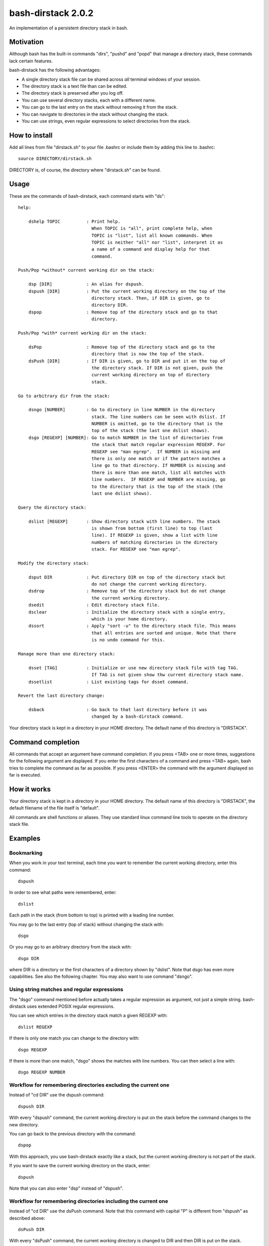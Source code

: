 ===================
bash-dirstack 2.0.2
===================

An implementation of a persistent directory stack in bash.

Motivation
----------

Although bash has the built-in commands "dirs", "pushd" and "popd" that manage
a directory stack, these commands lack certain features.  

bash-dirstack has the following advantages:

- A single directory stack file can be shared across *all* terminal windows of
  your session.
- The directory stack is a text file than can be edited.
- The directory stack is preserved after you log off.
- You can use several directory stacks, each with a different name.
- You can go to the last entry on the stack without removing it from the stack.
- You can navigate to directories in the stack without changing the stack.
- You can use strings, even regular expressions to select directories from the stack.

How to install
--------------

Add all lines from file "dirstack.sh" to your file .bashrc or include them by
adding this line to .bashrc::

  source DIRECTORY/dirstack.sh

DIRECTORY is, of course, the directory where "dirstack.sh" can be found.

Usage
-----

These are the commands of bash-dirstack, each command starts with "ds"::

  help:
  
      dshelp TOPIC          : Print help.
                              When TOPIC is "all", print complete help, when
                              TOPIC is "list", list all known commands. When
                              TOPIC is neither "all" nor "list", interpret it as
                              a name of a command and display help for that
                              command.
  
  Push/Pop *without* current working dir on the stack:
  
      dsp [DIR]             : An alias for dspush.
      dspush [DIR]          : Put the current working directory on the top of the
                              directory stack. Then, if DIR is given, go to
                              directory DIR.
      dspop                 : Remove top of the directory stack and go to that
                              directory.
  
  Push/Pop *with* current working dir on the stack:
  
      dsPop                 : Remove top of the directory stack and go to the
                              directory that is now the top of the stack.
      dsPush [DIR]          : If DIR is given, go to DIR and put it on the top of
                              the directory stack. If DIR is not given, push the
                              current working directory on top of directory
                              stack.
  
  Go to arbitrary dir from the stack:
  
      dsngo [NUMBER]        : Go to directory in line NUMBER in the directory
                              stack. The line numbers can be seen with dslist. If
                              NUMBER is omitted, go to the directory that is the
                              top of the stack (the last one dslist shows).
      dsgo [REGEXP] [NUMBER]: Go to match NUMBER in the list of directories from
                              the stack that match regular expression REGEXP. For
                              REGEXP see "man egrep".  If NUMBER is missing and
                              there is only one match or if the pattern matches a
                              line go to that directory. If NUMBER is missing and
                              there is more than one match, list all matches with
                              line numbers.  IF REGEXP and NUMBER are missing, go
                              to the directory that is the top of the stack (the
                              last one dslist shows).
  
  Query the directory stack:
  
      dslist [REGEXP]       : Show directory stack with line numbers. The stack
                              is shown from bottom (first line) to top (last
                              line). If REGEXP is given, show a list with line
                              numbers of matching directories in the directory
                              stack. For REGEXP see "man egrep".
  
  Modify the directory stack:
  
      dsput DIR             : Put directory DIR on top of the directory stack but
                              do not change the current working directory.
      dsdrop                : Remove top of the directory stack but do not change
                              the current working directory.
      dsedit                : Edit directory stack file.
      dsclear               : Initialize the directory stack with a single entry,
                              which is your home directory.
      dssort                : Apply "sort -u" to the directory stack file. This means
                              that all entries are sorted and unique. Note that there
                              is no undo command for this.
  
  Manage more than one directory stack:
  
      dsset [TAG]           : Initialize or use new directory stack file with tag TAG.
                              If TAG is not given show thw current directory stack name.
      dssetlist             : List existing tags for dsset command.
  
  Revert the last directory change:
  
      dsback                : Go back to that last directory before it was
                              changed by a bash-dirstack command.

Your directory stack is kept in a directory in your HOME directory. The default
name of this directory is "DIRSTACK".

Command completion
------------------

All commands that accept an argument have command completion. If you press
<TAB> one or more times, suggestions for the following argument are displayed.
If you enter the first characters of a command and press <TAB> again, bash
tries to complete the command as far as possible. If you press <ENTER> the
command with the argument displayed so far is executed.

How it works  
------------

Your directory stack is kept in a directory in your HOME directory. The default
name of this directory is "DIRSTACK", the default filename of the file itself
is "default".

All commands are shell functions or aliases. They use standard linux command
line tools to operate on the directory stack file.

Examples
--------

Bookmarking
+++++++++++

When you work in your text terminal, each time you want to remember the
current working directory, enter this command::

  dspush

In order to see what paths were remembered, enter::

  dslist

Each path in the stack (from bottom to top) is printed with a leading line
number.

You may go to the last entry (top of stack) without changing the stack with::

  dsgo

Or you may go to an arbitrary directory from the stack with::

  dsgo DIR

where DIR is a directory or the first characters of a directory shown by
"dslist". Note that dsgo has even more capabilities. See also the following
chapter. You may also want to use command "dsngo".

Using string matches and regular expressions
++++++++++++++++++++++++++++++++++++++++++++

The "dsgo" command mentioned before actually takes a regular expression as
argument, not just a simple string. bash-dirstack uses extended POSIX regular
expressions. 

You can see which entries in the directory stack match a given REGEXP with::

  dslist REGEXP

If there is only one match you can change to the directory with::

  dsgo REGEXP

If there is more than one match, "dsgo" shows the matches with line numbers.
You can then select a line with::

  dsgo REGEXP NUMBER

Workflow for remembering directories excluding the current one
++++++++++++++++++++++++++++++++++++++++++++++++++++++++++++++

Instead of "cd DIR" use the dspush command::

  dspush DIR

With every "dspush" command, the current working directory is put on the stack
before the command changes to the new directory.

You can go back to the previous directory with the command::

  dspop

With this approach, you use bash-dirstack exactly like a stack, but the current
working directory is not part of the stack.

If you want to save the current working directory on the stack, enter::

  dspush

Note that you can also enter "dsp" instead of "dspush".

Workflow for remembering directories including the current one
++++++++++++++++++++++++++++++++++++++++++++++++++++++++++++++

Instead of "cd DIR" use the dsPush command. Note that this command with capital
"P" is different from "dspush" as described above::

  dsPush DIR

With every "dsPush" command, the current working directory is changed to DIR and
then DIR is put on the stack.

You can go back to the previous directory with the dsPop command. Note that
this command with capital "P" is different from "dspop" as described above::

  dsPop

With this approach, you use bash-dirstack exactly like a stack where the
current working directory is always on the top of the stack.

Using more than one directory stack
+++++++++++++++++++++++++++++++++++

You can define a new directory stack with::

  dsset NAME

This defines a new directory stack with the given NAME. 

The following command lists all directory stacks::

  dssetlist

Working with more than one terminal
+++++++++++++++++++++++++++++++++++

If you have two text terminals and want to go to the same directory in the
second terminal do the following:

In terminal 1::

  dspush

In terminal 2::

  dsgo

